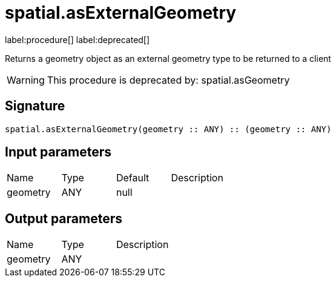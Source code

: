 // This file is generated by DocGeneratorTest, do not edit it manually
= spatial.asExternalGeometry

:description: This section contains reference documentation for the spatial.asExternalGeometry procedure.

label:procedure[] label:deprecated[]

[.emphasis]
Returns a geometry object as an external geometry type to be returned to a client

[WARNING]
====

This procedure is deprecated by: spatial.asGeometry
====

== Signature

[source]
----
spatial.asExternalGeometry(geometry :: ANY) :: (geometry :: ANY)
----

== Input parameters

[.procedures,opts=header']
|===
|Name|Type|Default|Description
|geometry|ANY|null|
|===

== Output parameters

[.procedures,opts=header']
|===
|Name|Type|Description
|geometry|ANY|
|===

